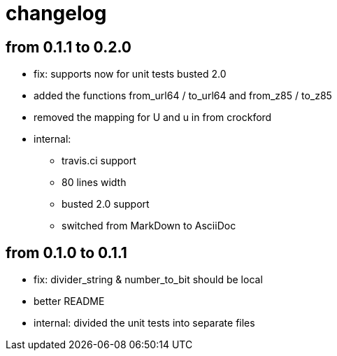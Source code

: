 = changelog

== from 0.1.1 to 0.2.0

* fix: supports now for unit tests busted 2.0
* added the functions from_url64 / to_url64 and from_z85 / to_z85
* removed the mapping for U and u in from crockford
* internal:
** travis.ci support
** 80 lines width
** busted 2.0 support
** switched from MarkDown to AsciiDoc

== from 0.1.0 to 0.1.1

* fix: divider_string & number_to_bit should be local‎
* better README
* internal: divided the unit tests into separate files
